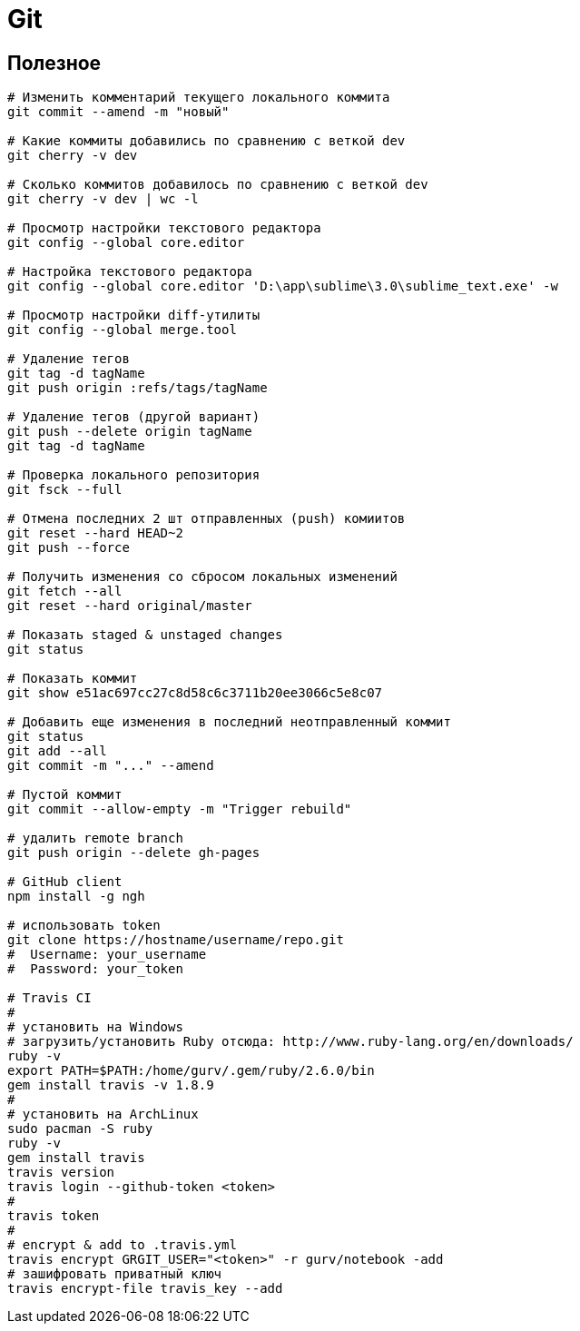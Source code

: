 = Git

== Полезное

```
# Изменить комментарий текущего локального коммита
git commit --amend -m "новый"

# Какие коммиты добавились по сравнению с веткой dev
git cherry -v dev

# Сколько коммитов добавилось по сравнению с веткой dev
git cherry -v dev | wc -l

# Просмотр настройки текстового редактора
git config --global core.editor

# Настройка текстового редактора
git config --global core.editor 'D:\app\sublime\3.0\sublime_text.exe' -w

# Просмотр настройки diff-утилиты
git config --global merge.tool

# Удаление тегов
git tag -d tagName
git push origin :refs/tags/tagName

# Удаление тегов (другой вариант)
git push --delete origin tagName
git tag -d tagName

# Проверка локального репозитория
git fsck --full

# Отмена последних 2 шт отправленных (push) комиитов
git reset --hard HEAD~2
git push --force

# Получить изменения со сбросом локальных изменений
git fetch --all
git reset --hard original/master

# Показать staged & unstaged changes
git status

# Показать коммит
git show e51ac697cc27c8d58c6c3711b20ee3066c5e8c07

# Добавить еще изменения в последний неотправленный коммит
git status
git add --all
git commit -m "..." --amend

# Пустой коммит
git commit --allow-empty -m "Trigger rebuild"

# удалить remote branch
git push origin --delete gh-pages

# GitHub client
npm install -g ngh

# использовать token
git clone https://hostname/username/repo.git
#  Username: your_username
#  Password: your_token

# Travis CI
#
# установить на Windows
# загрузить/установить Ruby отсюда: http://www.ruby-lang.org/en/downloads/
ruby -v
export PATH=$PATH:/home/gurv/.gem/ruby/2.6.0/bin
gem install travis -v 1.8.9
#
# установить на ArchLinux
sudo pacman -S ruby
ruby -v
gem install travis
travis version
travis login --github-token <token>
#
travis token
#
# encrypt & add to .travis.yml
travis encrypt GRGIT_USER="<token>" -r gurv/notebook -add
# зашифровать приватный ключ
travis encrypt-file travis_key --add
```

